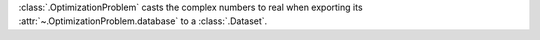 :class:`.OptimizationProblem` casts the complex numbers to real when exporting its :attr:`~.OptimizationProblem.database` to a :class:`.Dataset`.
